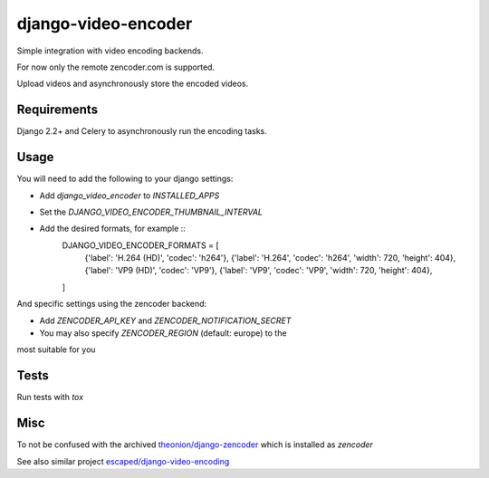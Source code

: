 ====================
django-video-encoder
====================

.. image:: https://img.shields.io/pypi/v/django-video-encoder.svg
    :target: https://pypi.python.org/pypi/django-video-encoder

.. image:: https://img.shields.io/pypi/pyversions/django-video-encoder.svg
    :target: https://pypi.python.org/pypi/django-video-encoder

.. image:: https://img.shields.io/pypi/djversions/django-video-encoder
    :alt: PyPI - Django Version
    :target: https://pypi.python.org/pypi/django-video-encoder


Simple integration with video encoding backends.

For now only the remote zencoder.com is supported.

Upload videos and asynchronously store the encoded videos.

Requirements
============

Django 2.2+ and Celery to asynchronously run the encoding tasks.

Usage
=====

You will need to add the following to your django settings:

* Add `django_video_encoder` to `INSTALLED_APPS`
* Set the `DJANGO_VIDEO_ENCODER_THUMBNAIL_INTERVAL`
* Add the desired formats, for example ::
    DJANGO_VIDEO_ENCODER_FORMATS = [
        {'label': 'H.264 (HD)', 'codec': 'h264'},
        {'label': 'H.264', 'codec': 'h264', 'width': 720, 'height': 404},
        {'label': 'VP9 (HD)', 'codec': 'VP9'},
        {'label': 'VP9', 'codec': 'VP9', 'width': 720, 'height': 404},
    ]

And specific settings using the zencoder backend:

* Add `ZENCODER_API_KEY` and `ZENCODER_NOTIFICATION_SECRET`
* You may also specify `ZENCODER_REGION` (default: europe) to the
most suitable for you

Tests
=====

Run tests with `tox`


Misc
====

To not be confused with the archived
`theonion/django-zencoder <https://github.com/theonion/django-zencoder>`_
which is installed as `zencoder`

See also similar project `escaped/django-video-encoding <https://github.com/escaped/django-video-encoding>`_

